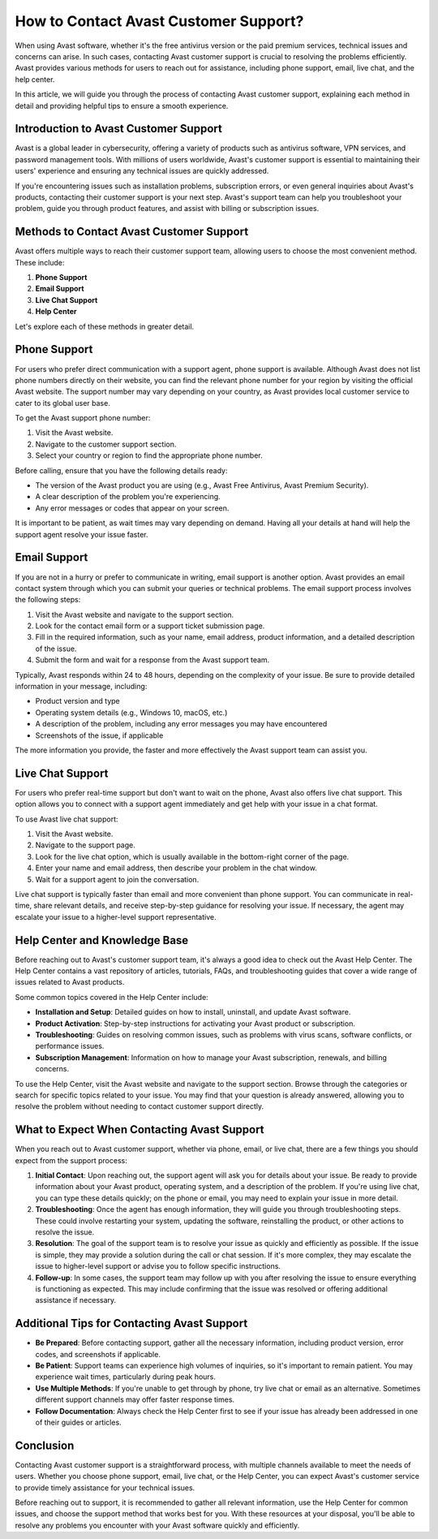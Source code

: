 How to Contact Avast Customer Support?
========================================

When using Avast software, whether it's the free antivirus version or the paid premium services, technical issues and concerns can arise. In such cases, contacting Avast customer support is crucial to resolving the problems efficiently. Avast provides various methods for users to reach out for assistance, including phone support, email, live chat, and the help center.

In this article, we will guide you through the process of contacting Avast customer support, explaining each method in detail and providing helpful tips to ensure a smooth experience.

Introduction to Avast Customer Support
--------------------------------------

Avast is a global leader in cybersecurity, offering a variety of products such as antivirus software, VPN services, and password management tools. With millions of users worldwide, Avast's customer support is essential to maintaining their users' experience and ensuring any technical issues are quickly addressed.

If you're encountering issues such as installation problems, subscription errors, or even general inquiries about Avast's products, contacting their customer support is your next step. Avast's support team can help you troubleshoot your problem, guide you through product features, and assist with billing or subscription issues.

Methods to Contact Avast Customer Support
-----------------------------------------

Avast offers multiple ways to reach their customer support team, allowing users to choose the most convenient method. These include:

1. **Phone Support**
2. **Email Support**
3. **Live Chat Support**
4. **Help Center**

Let's explore each of these methods in greater detail.

Phone Support
--------------

For users who prefer direct communication with a support agent, phone support is available. Although Avast does not list phone numbers directly on their website, you can find the relevant phone number for your region by visiting the official Avast website. The support number may vary depending on your country, as Avast provides local customer service to cater to its global user base.

To get the Avast support phone number:

1. Visit the Avast website.
2. Navigate to the customer support section.
3. Select your country or region to find the appropriate phone number.

Before calling, ensure that you have the following details ready:

- The version of the Avast product you are using (e.g., Avast Free Antivirus, Avast Premium Security).
- A clear description of the problem you're experiencing.
- Any error messages or codes that appear on your screen.

It is important to be patient, as wait times may vary depending on demand. Having all your details at hand will help the support agent resolve your issue faster.

Email Support
--------------

If you are not in a hurry or prefer to communicate in writing, email support is another option. Avast provides an email contact system through which you can submit your queries or technical problems. The email support process involves the following steps:

1. Visit the Avast website and navigate to the support section.
2. Look for the contact email form or a support ticket submission page.
3. Fill in the required information, such as your name, email address, product information, and a detailed description of the issue.
4. Submit the form and wait for a response from the Avast support team.

Typically, Avast responds within 24 to 48 hours, depending on the complexity of your issue. Be sure to provide detailed information in your message, including:

- Product version and type
- Operating system details (e.g., Windows 10, macOS, etc.)
- A description of the problem, including any error messages you may have encountered
- Screenshots of the issue, if applicable

The more information you provide, the faster and more effectively the Avast support team can assist you.

Live Chat Support
-----------------

For users who prefer real-time support but don't want to wait on the phone, Avast also offers live chat support. This option allows you to connect with a support agent immediately and get help with your issue in a chat format.

To use Avast live chat support:

1. Visit the Avast website.
2. Navigate to the support page.
3. Look for the live chat option, which is usually available in the bottom-right corner of the page.
4. Enter your name and email address, then describe your problem in the chat window.
5. Wait for a support agent to join the conversation.

Live chat support is typically faster than email and more convenient than phone support. You can communicate in real-time, share relevant details, and receive step-by-step guidance for resolving your issue. If necessary, the agent may escalate your issue to a higher-level support representative.

Help Center and Knowledge Base
-------------------------------

Before reaching out to Avast's customer support team, it's always a good idea to check out the Avast Help Center. The Help Center contains a vast repository of articles, tutorials, FAQs, and troubleshooting guides that cover a wide range of issues related to Avast products.

Some common topics covered in the Help Center include:

- **Installation and Setup**: Detailed guides on how to install, uninstall, and update Avast software.
- **Product Activation**: Step-by-step instructions for activating your Avast product or subscription.
- **Troubleshooting**: Guides on resolving common issues, such as problems with virus scans, software conflicts, or performance issues.
- **Subscription Management**: Information on how to manage your Avast subscription, renewals, and billing concerns.

To use the Help Center, visit the Avast website and navigate to the support section. Browse through the categories or search for specific topics related to your issue. You may find that your question is already answered, allowing you to resolve the problem without needing to contact customer support directly.

What to Expect When Contacting Avast Support
--------------------------------------------

When you reach out to Avast customer support, whether via phone, email, or live chat, there are a few things you should expect from the support process:

1. **Initial Contact**: Upon reaching out, the support agent will ask you for details about your issue. Be ready to provide information about your Avast product, operating system, and a description of the problem. If you're using live chat, you can type these details quickly; on the phone or email, you may need to explain your issue in more detail.
  
2. **Troubleshooting**: Once the agent has enough information, they will guide you through troubleshooting steps. These could involve restarting your system, updating the software, reinstalling the product, or other actions to resolve the issue.

3. **Resolution**: The goal of the support team is to resolve your issue as quickly and efficiently as possible. If the issue is simple, they may provide a solution during the call or chat session. If it's more complex, they may escalate the issue to higher-level support or advise you to follow specific instructions.

4. **Follow-up**: In some cases, the support team may follow up with you after resolving the issue to ensure everything is functioning as expected. This may include confirming that the issue was resolved or offering additional assistance if necessary.

Additional Tips for Contacting Avast Support
--------------------------------------------

- **Be Prepared**: Before contacting support, gather all the necessary information, including product version, error codes, and screenshots if applicable.
- **Be Patient**: Support teams can experience high volumes of inquiries, so it's important to remain patient. You may experience wait times, particularly during peak hours.
- **Use Multiple Methods**: If you're unable to get through by phone, try live chat or email as an alternative. Sometimes different support channels may offer faster response times.
- **Follow Documentation**: Always check the Help Center first to see if your issue has already been addressed in one of their guides or articles.

Conclusion
----------

Contacting Avast customer support is a straightforward process, with multiple channels available to meet the needs of users. Whether you choose phone support, email, live chat, or the Help Center, you can expect Avast's customer service to provide timely assistance for your technical issues.

Before reaching out to support, it is recommended to gather all relevant information, use the Help Center for common issues, and choose the support method that works best for you. With these resources at your disposal, you'll be able to resolve any problems you encounter with your Avast software quickly and efficiently.
